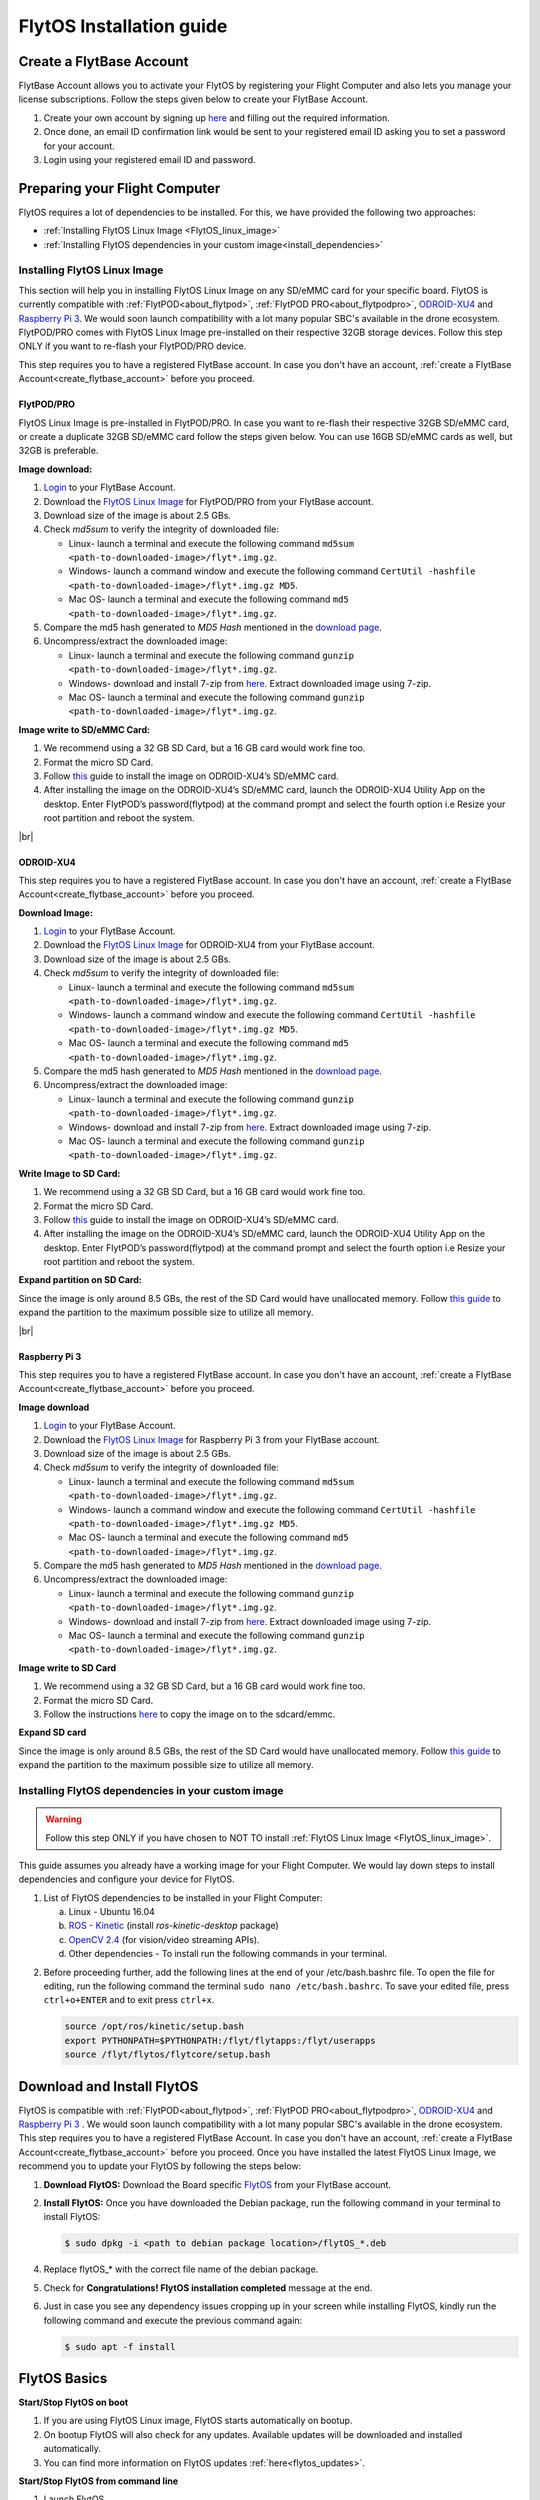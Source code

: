 

FlytOS Installation guide
=========================

.. _create_flytbase_account:

Create a FlytBase Account
-------------------------

FlytBase Account allows you to activate your FlytOS by registering your Flight Computer and also lets you manage your license subscriptions. Follow the steps given below to create your FlytBase Account.

1. Create your own account by signing up `here <http://my.flytbase.com>`_ and filling out the required information.
2. Once done, an email ID confirmation link would be sent to your registered email ID asking you to set a password for your account.
3. Login using your registered email ID and password.


Preparing your Flight Computer
------------------------------


FlytOS requires a lot of dependencies to be installed. For this, we have provided the following two approaches:

* :ref:`Installing FlytOS Linux Image <FlytOS_linux_image>`
* :ref:`Installing FlytOS dependencies in your custom image<install_dependencies>`

.. _FlytOS_linux_image:


Installing FlytOS Linux Image
^^^^^^^^^^^^^^^^^^^^^^^^^^^^^

This section will help you in installing FlytOS Linux Image on any SD/eMMC card for your specific board. FlytOS is currently compatible with :ref:`FlytPOD<about_flytpod>`, :ref:`FlytPOD PRO<about_flytpodpro>`, `ODROID-XU4 <http://www.hardkernel.com/main/products/prdt_info.php?g_code=G143452239825>`_ and  `Raspberry Pi 3 <https://www.raspberrypi.org/products/raspberry-pi-3-model-b/>`_. We would soon launch compatibility with a lot many popular SBC's available in the drone ecosystem. FlytPOD/PRO comes with FlytOS Linux Image pre-installed on their respective 32GB storage devices. Follow this step ONLY if you want to re-flash your FlytPOD/PRO device.

This step requires you to have a registered FlytBase account. In case you don't have an account, :ref:`create a FlytBase Account<create_flytbase_account>` before you proceed.

FlytPOD/PRO
"""""""""""

FlytOS Linux Image is pre-installed in FlytPOD/PRO. In case you want to re-flash their respective 32GB SD/eMMC card, or create a duplicate 32GB SD/eMMC card follow the steps given below. You can use 16GB SD/eMMC cards as well, but 32GB is preferable.

**Image download:**

1. `Login <http://my.flytbase.com>`_ to your FlytBase Account.
2. Download the `FlytOS Linux Image <http://my.flytbase.com/FlytOS>`_ for FlytPOD/PRO from your FlytBase account.
3. Download size of the image is about 2.5 GBs.
4. Check *md5sum* to verify the integrity of downloaded file:

   * Linux- launch a terminal and execute the following command ``md5sum <path-to-downloaded-image>/flyt*.img.gz``.
   * Windows- launch a command window and execute the following command ``CertUtil -hashfile <path-to-downloaded-image>/flyt*.img.gz MD5``.
   * Mac OS- launch a terminal and execute the following command ``md5 <path-to-downloaded-image>/flyt*.img.gz``.
5. Compare the md5 hash generated to *MD5 Hash* mentioned in the `download page <http://my.flytbase.com/FlytOS>`_.
6. Uncompress/extract the downloaded image:

   * Linux- launch a terminal and execute the following command ``gunzip <path-to-downloaded-image>/flyt*.img.gz``.
   * Windows- download and install 7-zip from `here <http://www.7-zip.org/download.html>`_. Extract downloaded image using 7-zip.
   * Mac OS- launch a terminal and execute the following command ``gunzip <path-to-downloaded-image>/flyt*.img.gz``.
   
**Image write to SD/eMMC Card:**

1. We recommend using a 32 GB SD Card, but a 16 GB card would work fine too. 
2. Format the micro SD Card.
3. Follow `this <http://odroid.com/dokuwiki/doku.php?id=en:odroid_flashing_tools>`_ guide to install the image on ODROID-XU4’s SD/eMMC card.
4. After installing the image on the ODROID-XU4’s SD/eMMC card, launch the ODROID-XU4 Utility App on the desktop. Enter FlytPOD’s password(flytpod) at the command prompt and select the fourth option i.e Resize your root partition and reboot the system.

.. 5. Crisp pointsfrom above link.

.. **Expanding SD Card partion:**

.. Since the image is only around 8.5 GBs, the rest of the SD Card would have unallocated memory. Follow `this guide <http://elinux.org/RPi_Resize_Flash_Partitions>`_ to expand the partion to the maximum possible size to utilize all memory.

|br|

ODROID-XU4
""""""""""

This step requires you to have a registered FlytBase account. In case you don't have an account, :ref:`create a FlytBase Account<create_flytbase_account>` before you proceed.

**Download Image:**

1. `Login <http://my.flytbase.com>`_ to your FlytBase Account.
2. Download the `FlytOS Linux Image <http://my.flytbase.com/FlytOS>`_ for ODROID-XU4 from your FlytBase account.
3. Download size of the image is about 2.5 GBs.
4. Check *md5sum* to verify the integrity of downloaded file:

   * Linux- launch a terminal and execute the following command ``md5sum <path-to-downloaded-image>/flyt*.img.gz``.
   * Windows- launch a command window and execute the following command ``CertUtil -hashfile <path-to-downloaded-image>/flyt*.img.gz MD5``.
   * Mac OS- launch a terminal and execute the following command ``md5 <path-to-downloaded-image>/flyt*.img.gz``.
5. Compare the md5 hash generated to *MD5 Hash* mentioned in the `download page <http://my.flytbase.com/FlytOS>`_.
6. Uncompress/extract the downloaded image:

   * Linux- launch a terminal and execute the following command ``gunzip <path-to-downloaded-image>/flyt*.img.gz``.
   * Windows- download and install 7-zip from `here <http://www.7-zip.org/download.html>`_. Extract downloaded image using 7-zip.
   * Mac OS- launch a terminal and execute the following command ``gunzip <path-to-downloaded-image>/flyt*.img.gz``.
   
**Write Image to SD Card:**

1. We recommend using a 32 GB SD Card, but a 16 GB card would work fine too. 
2. Format the micro SD Card.
3. Follow `this <http://odroid.com/dokuwiki/doku.php?id=en:odroid_flashing_tools>`_ guide to install the image on ODROID-XU4’s SD/eMMC card.
4. After installing the image on the ODROID-XU4’s SD/eMMC card, launch the ODROID-XU4 Utility App on the desktop. Enter FlytPOD’s password(flytpod) at the command prompt and select the fourth option i.e Resize your root partition and reboot the system.

**Expand partition on SD Card:**

Since the image is only around 8.5 GBs, the rest of the SD Card would have unallocated memory. Follow `this guide <http://elinux.org/RPi_Resize_Flash_Partitions>`_ to expand the partition to the maximum possible size to utilize all memory.

|br|

Raspberry Pi 3
""""""""""""""

This step requires you to have a registered FlytBase account. In case you don't have an account, :ref:`create a FlytBase Account<create_flytbase_account>` before you proceed.

**Image download**

1. `Login <http://my.flytbase.com>`_ to your FlytBase Account.
2. Download the `FlytOS Linux Image <http://my.flytbase.com/FlytOS>`_ for Raspberry Pi 3 from your FlytBase account.
3. Download size of the image is about 2.5 GBs.
4. Check *md5sum* to verify the integrity of downloaded file:

   * Linux- launch a terminal and execute the following command ``md5sum <path-to-downloaded-image>/flyt*.img.gz``.
   * Windows- launch a command window and execute the following command ``CertUtil -hashfile <path-to-downloaded-image>/flyt*.img.gz MD5``.
   * Mac OS- launch a terminal and execute the following command ``md5 <path-to-downloaded-image>/flyt*.img.gz``.
5. Compare the md5 hash generated to *MD5 Hash* mentioned in the `download page <http://my.flytbase.com/FlytOS>`_.
6. Uncompress/extract the downloaded image:

   * Linux- launch a terminal and execute the following command ``gunzip <path-to-downloaded-image>/flyt*.img.gz``.
   * Windows- download and install 7-zip from `here <http://www.7-zip.org/download.html>`_. Extract downloaded image using 7-zip.
   * Mac OS- launch a terminal and execute the following command ``gunzip <path-to-downloaded-image>/flyt*.img.gz``.
   
   
**Image write to SD Card**

1. We recommend using a 32 GB SD Card, but a 16 GB card would work fine too. 
2. Format the micro SD Card.
3. Follow the instructions `here <https://www.raspberrypi.org/documentation/installation/installing-images/linux.md>`_ to copy the image on to the sdcard/emmc.
   
**Expand SD card**

Since the image is only around 8.5 GBs, the rest of the SD Card would have unallocated memory. Follow `this guide <http://elinux.org/RPi_Resize_Flash_Partitions>`_ to expand the partition to the maximum possible size to utilize all memory.



.. _install_dependencies:

Installing FlytOS dependencies in your custom image
^^^^^^^^^^^^^^^^^^^^^^^^^^^^^^^^^^^^^^^^^^^^^^^^^^^

.. warning:: Follow this step ONLY if you have chosen to NOT TO install :ref:`FlytOS Linux Image <FlytOS_linux_image>`.

This guide assumes you already have a working image for your Flight Computer. We would lay down steps to install dependencies and configure your device for FlytOS.

1. List of FlytOS dependencies to be installed in your Flight Computer:

   a) Linux - Ubuntu 16.04
   b) `ROS - Kinetic <http://wiki.ros.org/kinetic/Installation/Ubuntu>`_ (install *ros-kinetic-desktop* package)
   c) `OpenCV 2.4 <http://docs.opencv.org/2.4/doc/tutorials/introduction/linux_install/linux_install.html>`_ (for vision/video streaming APIs).
   d) Other dependencies - To install run the following commands in your terminal.

   .. literalinclude:: include/flytos_dependency.sh
      :language: bash   
 
.. 2. You have to update some kernel modules for video streaming to work properly. Run the following script as root or run each command with sudo permission.
   
..    .. literalinclude:: include/kernel_module_update.sh
..       :language:  bash  

2. Before proceeding further, add the following lines at the end of your /etc/bash.bashrc file. To open the file for editing, run the following command the terminal ``sudo nano /etc/bash.bashrc``. To save your edited file, press ``ctrl+o+ENTER`` and to exit press ``ctrl+x``.

   .. code-block:: bash
   
       source /opt/ros/kinetic/setup.bash
       export PYTHONPATH=$PYTHONPATH:/flyt/flytapps:/flyt/userapps
       source /flyt/flytos/flytcore/setup.bash

Download and Install FlytOS
---------------------------

FlytOS is compatible with :ref:`FlytPOD<about_flytpod>`, :ref:`FlytPOD PRO<about_flytpodpro>`, `ODROID-XU4 <http://www.hardkernel.com/main/products/prdt_info.php?g_code=G143452239825>`_ and  `Raspberry Pi 3 <https://www.raspberrypi.org/products/raspberry-pi-3-model-b/>`_ . We would soon launch compatibility with a lot many popular SBC's available in the drone ecosystem. 
This step requires you to have a registered FlytBase Account. In case you don't have an account, :ref:`create a FlytBase Account<create_flytbase_account>` before you proceed.
Once you have installed the latest FlytOS Linux Image, we recommend you to update your FlytOS by following the steps below:



1. **Download FlytOS:** Download the Board specific `FlytOS <http://fmy.flytbase.com/FlytOS/>`_ from your FlytBase account.
2. **Install FlytOS:** Once you have downloaded the Debian package, run the following command in your terminal to install FlytOS: 
   
   .. code-block:: bash
   
       $ sudo dpkg -i <path to debian package location>/flytOS_*.deb 

   

4. Replace flytOS_* with the correct file name of the debian package.

5. Check for **Congratulations! FlytOS installation completed** message at the end.
6. Just in case you see any dependency issues cropping up in your screen while installing FlytOS, kindly run the following command and execute the previous command again:
   
   .. code-block:: bash
   
       $ sudo apt -f install

FlytOS Basics
-------------

**Start/Stop FlytOS on boot**

1. If you are using FlytOS Linux image, FlytOS starts automatically on bootup.
2. On bootup FlytOS will also check for any updates. Available updates will be downloaded and installed automatically.
3. You can find more information on FlytOS updates :ref:`here<flytos_updates>`.

**Start/Stop FlytOS from command line**

1. Launch FlytOS
       
   Once you have installed FlytOS, you are ready to build your own apps and test it out on the pixhawk. If you have installed FlytOS Linux Image, FlytOS would be launched automatically at every system bootup. To prevent this behavior, comment the following line in /etc/rc.local file.

   To launch FlytOS, run this command in the terminal.

   .. code-block:: bash
       
       $ sudo $(rospack find core_api)/scripts/launch_flytOS.sh

   .. In case you are using APM on Pixhawk, launch FlytOS using the following script.

   .. .. code-block:: python
       
   ..     $ sudo $(rospack find core_api)/scripts/launch_flytOS_apm.sh

   .. important:: If you get this error: ``Error: package 'core_api' not found``, source your $HOME/.bashrc file.

   You can use FlytAPIs in your command line to do some simple maneuvers. For example,

   .. code-block:: bash

	    #To make the vehicle take off at its spot, execute this command in your terminal. 
	    $ rosservice call /flytpod/navigation/take_off "takeoff_alt: 4.0"

   .. code-block:: bash

	    #To send a position setpoint to the vehicle in NED frame, execute this command in your terminal.
	    rosservice call /flytpod/navigation/position_set "twist:
	    header:
	    seq: 0
	    stamp: {secs: 0, nsecs: 0}
	    frame_id: ''
	    twist:
	    linear: {x: 3.0, y: 1.0, z: -2.0}
	    angular: {x: 0.0, y: 0.0, z: 0.0}
	    tolerance: 0.0
	    async: false
	    relative: false
	    yaw_valid: false
	    body_frame: false"


   To know more about such commands, please refer to :ref:`FlytAPIs<list-of-APIs>` for more details.	

   2. Kill FlytOS
       
      To kill this instance of FlytOS, run this command in your terminal. 

      .. code-block:: bash
       
          $ sudo $(rospack find core_api)/scripts/stop_flytOS.sh
       

.. **Security and Authentication**

.. From a Security and Authentication perspective, following layers are considered:


.. 1. Secure WiFi network using WPA2:
..    This is achieved by setting up a secure WiFi network (on FlytPOD by default or on a ground router).
.. 2. SSL (https and wss) encryption:
..    FlytOS uses SSL certificates and secure protocols (https, wss).
.. 3. User and Request authentication:
..    The last point involves, authenticating a user and providing role based access via a login mechanism. It also includes authenticating all the FlytAPIs for which a token based authentication mechanism is used.

**Accessing apps with FlytOS**

1. Open your browser and go to the following link - ``http://ip-address-of-device/flytconsole``.
2. Enter ``flytPOD`` as the IP address in case you are connected to FlytPOD- ``http://flytpod/flytconsole``.


.. 3. You will be directed to a page that shows a warning **Connection is not private**. FlytOS contains self signed SSL certificates to enable access over local network.
   
       
..    .. image:: /_static/Images/fOSinst1.png
..       :align: center
.. 4. Bypass the warning by clicking Advanced> Proceed to localhost. Confirm adding an exception if prompted to do so.
.. 5. Next you will be directed to FlytOS login page. Login using the default credentials provided to you.
       
..    .. image:: /_static/Images/fOSinst2.png
..       :align: center
.. 6. Once you have logged in you will see the list of standard apps along with other settings.
       
..    .. image:: /_static/Images/fOSinst3.png
..       :align: center

.. When a user tries to access an onboard web app e.g. FlytConsole, a login page is served asking for user credentials. The user credentials are validated and home page for the app is served. The response of a login request contains a token. All the FlytAPI calls need to have this token in the http header otherwise the request fails with unauthorized error.

.. The user authentication follows Single Sign On approach with a common login for FlytPOD allowing access to all the onboard apps.


.. **FlytAdmin for User Administration**
   
.. There is an inbuilt app FlytAdmin for user administration. Only ‘admin’ users have access to this app. The FlytOS admins of a device will be able to add, activate, edit, delete, deactivate users for that device using this app. The app provides views for Users and Roles. 

.. .. image:: /_static/Images/fOSinst4.png
..    :align: center

.. .. image:: /_static/Images/fOSinst5.png
..    :align: center


Activate FlytOS
---------------

Click `here <http://my.flytbase.com>`_ to register your device and activate FlytOS. Learn more about setting up your FlytBase account here. 

.. |br| raw:: html

   <br />